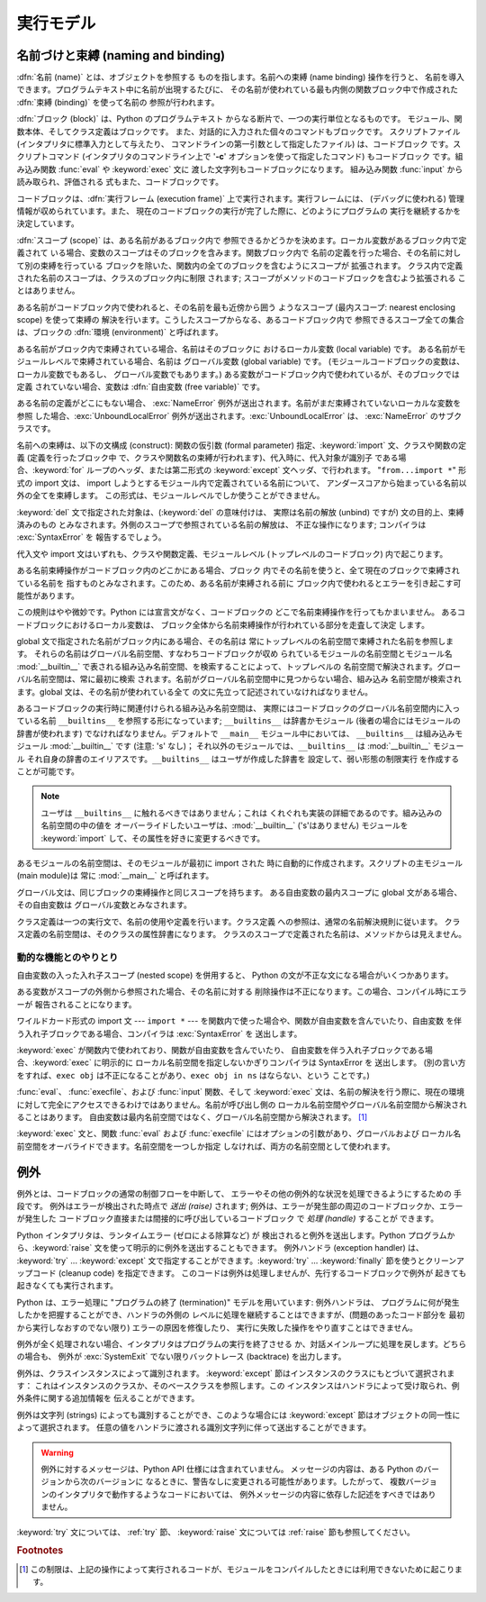
.. _execmodel:

**********
実行モデル
**********

.. index:: single: execution model


.. _naming:

名前づけと束縛 (naming and binding)
===================================

.. index::
   pair: code; block
   single: namespace
   single: scope

.. index::
   single: name
   pair: binding; name

:dfn:`名前 (name)` とは、オブジェクトを参照する ものを指します。名前への束縛 (name binding) 操作を行うと、
名前を導入できます。プログラムテキスト中に名前が出現するたびに、 その名前が使われている最も内側の関数ブロック中で作成された :dfn:`束縛
(binding)` を使って名前の 参照が行われます。

.. index:: single: block

:dfn:`ブロック (block)` は、Python のプログラムテキスト からなる断片で、一つの実行単位となるものです。
モジュール、関数本体、そしてクラス定義はブロックです。 また、対話的に入力された個々のコマンドもブロックです。 スクリプトファイル
(インタプリタに標準入力として与えたり、 コマンドラインの第一引数として指定したファイル) は、コードブロック です。スクリプトコマンド
(インタプリタのコマンドライン上で '**-c**' オプションを使って指定したコマンド) もコードブロック です。組み込み関数 :func:`eval` や
:keyword:`exec` 文に 渡した文字列もコードブロックになります。 組み込み関数 :func:`input` から読み取られ、評価される
式もまた、コードブロックです。

.. index:: pair: execution; frame

コードブロックは、:dfn:`実行フレーム (execution frame)`  上で実行されます。実行フレームには、 (デバッグに使われる)
管理情報が収められています。また、 現在のコードブロックの実行が完了した際に、どのようにプログラムの 実行を継続するかを決定しています。

.. index:: single: scope

:dfn:`スコープ (scope)` は、ある名前があるブロック内で 参照できるかどうかを決めます。ローカル変数があるブロック内で定義されて
いる場合、変数のスコープはそのブロックを含みます。関数ブロック内で 名前の定義を行った場合、その名前に対して別の束縛を行っている
ブロックを除いた、関数内の全てのブロックを含むようにスコープが 拡張されます。 クラス内で定義された名前のスコープは、クラスのブロック内に制限 されます;
スコープがメソッドのコードブロックを含むよう拡張される ことはありません。

.. index:: single: environment

ある名前がコードブロック内で使われると、その名前を最も近傍から囲う ようなスコープ (最内スコープ: nearest enclosing scope)
を使って束縛の 解決を行います。こうしたスコープからなる、あるコードブロック内で 参照できるスコープ全ての集合は、ブロックの  :dfn:`環境
(environment)` と呼ばれます。

.. index:: pair: free; variable

ある名前がブロック内で束縛されている場合、名前はそのブロックに おけるローカル変数 (local variable) です。
ある名前がモジュールレベルで束縛されている場合、名前は グローバル変数 (global variable) です。
(モジュールコードブロックの変数は、ローカル変数でもあるし、 グローバル変数でもあります。) ある変数がコードブロック内で使われているが、そのブロックでは定義
されていない場合、変数は :dfn:`自由変数 (free variable)` です。

.. index::
   single: NameError (built-in exception)
   single: UnboundLocalError

ある名前の定義がどこにもない場合、 :exc:`NameError` 例外が送出されます。名前がまだ束縛されていないローカルな変数を参照
した場合、:exc:`UnboundLocalError`  例外が送出されます。:exc:`UnboundLocalError` は、
:exc:`NameError` のサブクラスです。

.. index:: statement: from

名前への束縛は、以下の文構成 (construct): 関数の仮引数 (formal parameter) 指定、:keyword:`import`
文、クラスや関数の定義 (定義を行ったブロック中 で、クラスや関数名の束縛が行われます)、代入時に、代入対象が識別子 である場合、:keyword:`for`
ループのヘッダ、または第二形式の :keyword:`except` 文ヘッダ、で行われます。 "``from...import *``" 形式の import
文は、 import しようとするモジュール内で定義されている名前について、 アンダースコアから始まっている名前以外の全てを束縛します。
この形式は、モジュールレベルでしか使うことができません。

:keyword:`del` 文で指定された対象は、(:keyword:`del` の意味付けは、 実際は名前の解放 (unbind) ですが)
文の目的上、束縛済みのもの とみなされます。外側のスコープで参照されている名前の解放は、 不正な操作になります; コンパイラは
:exc:`SyntaxError` を 報告するでしょう。

代入文や import 文はいずれも、クラスや関数定義、モジュールレベル (トップレベルのコードブロック) 内で起こります。

ある名前束縛操作がコードブロック内のどこかにある場合、ブロック 内でその名前を使うと、全て現在のブロックで束縛されている名前を
指すものとみなされます。このため、ある名前が束縛される前に ブロック内で使われるとエラーを引き起こす可能性があります。

この規則はやや微妙です。Python には宣言文がなく、コードブロックの どこで名前束縛操作を行ってもかまいません。 あるコードブロックにおけるローカル変数は、
ブロック全体から名前束縛操作が行われている部分を走査して決定 します。

global 文で指定された名前がブロック内にある場合、その名前は 常にトップレベルの名前空間で束縛された名前を参照します。
それらの名前はグローバル名前空間、すなわちコードブロックが収め られているモジュールの名前空間とモジュール名 :mod:`__builtin__`
で表される組み込み名前空間、を検索することによって、トップレベルの 名前空間で解決されます。グローバル名前空間は、常に最初に検索
されます。名前がグローバル名前空間中に見つからない場合、組み込み 名前空間が検索されます。global 文は、その名前が使われている全て
の文に先立って記述されていなければなりません。

.. index:: pair: restricted; execution

あるコードブロックの実行時に関連付けられる組み込み名前空間は、 実際にはコードブロックのグローバル名前空間内に入っている名前 ``__builtins__``
を参照する形になっています; ``__builtins__``  は辞書かモジュール (後者の場合にはモジュールの辞書が使われます)
でなければなりません。デフォルトで ``__main__`` モジュール中においては、 ``__builtins__`` は組み込みモジュール
:mod:`__builtin__` です (注意: 's' なし)； それ以外のモジュールでは、``__builtins__`` は
:mod:`__builtin__` モジュール それ自身の辞書のエイリアスです。``__builtins__`` はユーザが作成した辞書を
設定して、弱い形態の制限実行  を作成することが可能です。

.. note::

   ユーザは ``__builtins__`` に触れるべきではありません；これは くれぐれも実装の詳細であるのです。組み込みの名前空間の中の値を
   オーバーライドしたいユーザは、:mod:`__builtin__` ('s'はありません)  モジュールを :keyword:`import`
   して、その属性を好きに変更するべきです。

.. index:: module: __main__

あるモジュールの名前空間は、そのモジュールが最初に import された 時に自動的に作成されます。スクリプトの主モジュール (main module)は 常に
:mod:`__main__` と呼ばれます。

グローバル文は、同じブロックの束縛操作と同じスコープを持ちます。 ある自由変数の最内スコープに global 文がある場合、その自由変数は
グローバル変数とみなされます。

クラス定義は一つの実行文で、名前の使用や定義を行います。クラス定義 への参照は、通常の名前解決規則に従います。
クラス定義の名前空間は、そのクラスの属性辞書になります。 クラスのスコープで定義された名前は、メソッドからは見えません。


.. _dynamic-features:

動的な機能とのやりとり
----------------------

自由変数の入った入れ子スコープ (nested scope) を併用すると、 Python の文が不正な文になる場合がいくつかあります。

ある変数がスコープの外側から参照された場合、その名前に対する 削除操作は不正になります。この場合、コンパイル時にエラーが 報告されることになります。

ワイルドカード形式の import 文  --- ``import *`` ---  を関数内で使った場合や、関数が自由変数を含んでいたり、自由変数
を伴う入れ子ブロックである場合、コンパイラは :exc:`SyntaxError` を 送出します。

:keyword:`exec` が関数内で使われており、関数が自由変数を含んでいたり、 自由変数を伴う入れ子ブロックである場合、:keyword:`exec`
に明示的に ローカル名前空間を指定しないかぎりコンパイラは SyntaxError を 送出します。 (別の言い方をすれば、``exec obj``
は不正になることがあり、``exec obj in ns`` はならない、という ことです。)

:func:`eval`、 :func:`execfile`、および :func:`input` 関数、そして :keyword:`exec`
文は、名前の解決を行う際に、現在の環境 に対して完全にアクセスできるわけではありません。名前が呼び出し側の
ローカル名前空間やグローバル名前空間から解決されることはあります。 自由変数は最内名前空間ではなく、グローバル名前空間から解決されます。  [#]_

:keyword:`exec` 文と、関数 :func:`eval` および :func:`execfile` にはオプションの引数があり、グローバルおよび
ローカル名前空間をオーバライドできます。名前空間を一つしか指定 しなければ、両方の名前空間として使われます。


.. _exceptions:

例外
====

.. index:: single: exception

.. index::
   single: raise an exception
   single: handle an exception
   single: exception handler
   single: errors
   single: error handling

例外とは、コードブロックの通常の制御フローを中断して、 エラーやその他の例外的な状況を処理できるようにするための 手段です。 例外はエラーが検出された時点で
*送出 (raise)* されます; 例外は、エラーが発生部の周辺のコードブロックか、エラーが発生した
コードブロック直接または間接的に呼び出しているコードブロック で *処理 (handle)* することが できます。

Python インタプリタは、ランタイムエラー (ゼロによる除算など) が 検出されると例外を送出します。Python
プログラムから、:keyword:`raise` 文を使って明示的に例外を送出することもできます。 例外ハンドラ (exception handler) は、
:keyword:`try` ... :keyword:`except` 文で指定することができます。:keyword:`try` ...
:keyword:`finally`  節を使うとクリーンアップコード (cleanup code) を指定できます。
このコードは例外は処理しませんが、先行するコードブロックで例外が 起きても起きなくても実行されます。

.. index:: single: termination model

Python は、エラー処理に "プログラムの終了 (termination)"  モデルを用いています: 例外ハンドラは、
プログラムに何が発生したかを把握することができ、ハンドラの外側の レベルに処理を継続することはできますが、(問題のあったコード部分を
最初から実行しなおすのでない限り) エラーの原因を修復したり、 実行に失敗した操作をやり直すことはできません。

.. index:: single: SystemExit (built-in exception)

例外が全く処理されない場合、インタプリタはプログラムの実行を終了させる か、対話メインループに処理を戻します。どちらの場合も、 例外が
:exc:`SystemExit` でない限りバックトレース (backtrace) を出力します。

例外は、クラスインスタンスによって識別されます。 :keyword:`except` 節はインスタンスのクラスにもとづいて選択されます：
これはインスタンスのクラスか、そのベースクラスを参照します。この インスタンスはハンドラによって受け取られ、例外条件に関する追加情報を 伝えることができます。

例外は文字列 (strings) によっても識別することができ、このような場合には :keyword:`except`
節はオブジェクトの同一性によって選択されます。 任意の値をハンドラに渡される識別文字列に伴って送出することができます。

.. deprecated:: 2.5
   文字列の例外は新規のコードでは使うべきではありません。 これは Python の将来のバージョンではサポートされないでしょう。
   古いコードは代わりにクラスによる例外を使うように書き直すべきです。

.. warning::

   例外に対するメッセージは、Python API 仕様には含まれていません。 メッセージの内容は、ある Python のバージョンから次のバージョンに
   なるときに、警告なしに変更される可能性があります。したがって、 複数バージョンのインタプリタで動作するようなコードにおいては、
   例外メッセージの内容に依存した記述をすべきではありません。

:keyword:`try` 文については、 :ref:`try` 節、 :keyword:`raise` 文については  :ref:`raise`
節も参照してください。

.. rubric:: Footnotes

.. [#] この制限は、上記の操作によって実行されるコードが、モジュールをコンパイルしたときには利用できないために起こります。


